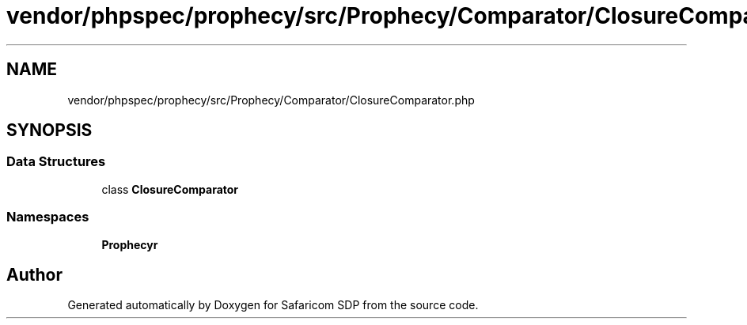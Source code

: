.TH "vendor/phpspec/prophecy/src/Prophecy/Comparator/ClosureComparator.php" 3 "Sat Sep 26 2020" "Safaricom SDP" \" -*- nroff -*-
.ad l
.nh
.SH NAME
vendor/phpspec/prophecy/src/Prophecy/Comparator/ClosureComparator.php
.SH SYNOPSIS
.br
.PP
.SS "Data Structures"

.in +1c
.ti -1c
.RI "class \fBClosureComparator\fP"
.br
.in -1c
.SS "Namespaces"

.in +1c
.ti -1c
.RI " \fBProphecy\\Comparator\fP"
.br
.in -1c
.SH "Author"
.PP 
Generated automatically by Doxygen for Safaricom SDP from the source code\&.
